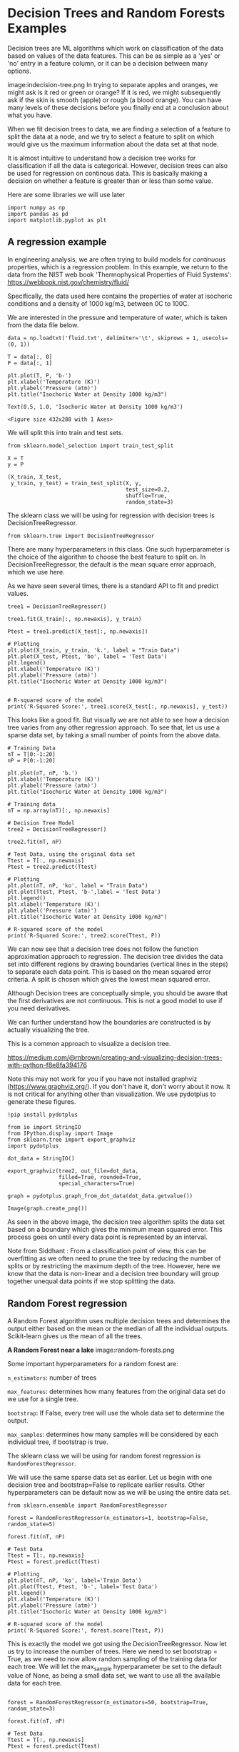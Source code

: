 #+author: John Kitchin and Siddhant Lambor

* Decision Trees and Random Forests Examples

Decision trees are ML algorithms which work on classification of the data based on values of the data features. This can be as simple as a 'yes' or 'no' entry in a feature column, or it can be a decision between many options.

image:indecision-tree.png
In trying to separate apples and oranges, we might ask is it red or green or orange? If it is red, we might subsequently ask if the skin is smooth (apple) or rough (a blood orange). You can have many levels of these decisions before you finally end at a conclusion about what you have.

When we fit decision trees to data, we are finding a selection of a feature to split the data at a node, and we try to select a feature to split on which would give us the maximum information about the data set at that node.

It is almost intuitive to understand how a decision tree works for classification if all the data is categorical. However, decision trees can also be used for regression on continous data. This is basically making a decision on whether a feature is greater than or less than some value.

Here are some libraries we will use later
#+BEGIN_SRC ipython
import numpy as np
import pandas as pd
import matplotlib.pyplot as plt
#+END_SRC

#+RESULTS:
:results:
# Out [2]:
:end:

** A regression example

In engineering analysis, we are often trying to build models for /continuous/ properties, which is a regression problem. In this example, we return to the data from the NIST web book 'Thermophysical Properties of Fluid Systems': https://webbook.nist.gov/chemistry/fluid/

Specifically, the data used here contains the properties of water at isochoric conditions and a density of 1000 kg/m3, between 0C to 100C.

We are interested in the pressure and temperature of water, which is taken from the data file below.

 #+BEGIN_SRC ipython
data = np.loadtxt('fluid.txt', delimiter='\t', skiprows = 1, usecols=(0, 1))

T = data[:, 0]
P = data[:, 1]

plt.plot(T, P, 'b-')
plt.xlabel('Temperature (K)')
plt.ylabel('Pressure (atm)')
plt.title("Isochoric Water at Density 1000 kg/m3")
 #+END_SRC

 #+RESULTS:
 :results:
 # Out [14]:
 # text/plain
 : Text(0.5, 1.0, 'Isochoric Water at Density 1000 kg/m3')

 # text/plain
 : <Figure size 432x288 with 1 Axes>

 # image/png
 [[file:obipy-resources/d2fbd1a04684ce3d706edd2a408fb9db273cd365/567d8b70a3fbe761d400158f4fc13637ce645ce0.png]]
 :end:

We will split this into train and test sets.

 #+BEGIN_SRC ipython
from sklearn.model_selection import train_test_split

X = T
y = P

(X_train, X_test,
 y_train, y_test) = train_test_split(X, y,
                                     test_size=0.2,
                                     shuffle=True,
                                     random_state=3)
 #+END_SRC

 #+RESULTS:
 :results:
 # Out [15]:
 :end:

The sklearn class we will be using for regression with decision trees is DecisionTreeRegressor.

#+BEGIN_SRC ipython
from sklearn.tree import DecisionTreeRegressor
#+END_SRC

#+RESULTS:
:results:
# Out [5]:
:end:

There are many hyperparameters in this class. One such hyperparameter is the choice of the algorithm to choose the best feature to split on. In DecisionTreeRegressor, the default is the mean square error approach, which we use here.

As we have seen several times, there is a standard API to fit and predict values.

#+BEGIN_SRC ipython
tree1 = DecisionTreeRegressor()

tree1.fit(X_train[:, np.newaxis], y_train)

Ptest = tree1.predict(X_test[:, np.newaxis])

# Plotting
plt.plot(X_train, y_train, 'k.', label = "Train Data")
plt.plot(X_test, Ptest, 'bo', label = 'Test Data')
plt.legend()
plt.xlabel('Temperature (K)')
plt.ylabel('Pressure (atm)')
plt.title("Isochoric Water at Density 1000 kg/m3")


# R-squared score of the model
print('R-Squared Score:', tree1.score(X_test[:, np.newaxis], y_test))
#+END_SRC

#+RESULTS:
:results:
# Out [16]:
# output
R-Squared Score: 0.999639135977875

# text/plain
: <Figure size 432x288 with 1 Axes>

# image/png
[[file:obipy-resources/d2fbd1a04684ce3d706edd2a408fb9db273cd365/5a377c09585682fda1a6c358bc15064206370137.png]]
:end:

This looks like a good fit. But visually we are not able to see how a decision tree varies from any other regression approach. To see that, let us use a sparse data set, by taking a small number of points from the above data.

#+BEGIN_SRC ipython
# Training Data
nT = T[0:-1:20]
nP = P[0:-1:20]

plt.plot(nT, nP, 'b.')
plt.xlabel('Temperature (K)')
plt.ylabel('Pressure (atm)')
plt.title("Isochoric Water at Density 1000 kg/m3")
#+END_SRC

#+RESULTS:
:results:
# Out [19]:
# text/plain
: Text(0.5, 1.0, 'Isochoric Water at Density 1000 kg/m3')

# text/plain
: <Figure size 432x288 with 1 Axes>

# image/png
[[file:obipy-resources/d2fbd1a04684ce3d706edd2a408fb9db273cd365/70778b8932f374abf2c07fb398400407fd717e77.png]]
:end:

#+BEGIN_SRC ipython
# Training data
nT = np.array(nT)[:, np.newaxis]

# Decision Tree Model
tree2 = DecisionTreeRegressor()

tree2.fit(nT, nP)

# Test Data, using the original data set
Ttest = T[:, np.newaxis]
Ptest = tree2.predict(Ttest)

# Plotting
plt.plot(nT, nP, 'ko', label = "Train Data")
plt.plot(Ttest, Ptest, 'b-',label = 'Test Data')
plt.legend()
plt.xlabel('Temperature (K)')
plt.ylabel('Pressure (atm)')
plt.title("Isochoric Water at Density 1000 kg/m3")

# R-squared score of the model
print('R-Squared Score:', tree2.score(Ttest, P))
#+END_SRC

#+RESULTS:
:results:
# Out [20]:
# output
R-Squared Score: 0.9812453324434975

# text/plain
: <Figure size 432x288 with 1 Axes>

# image/png
[[file:obipy-resources/d2fbd1a04684ce3d706edd2a408fb9db273cd365/bec8876bb2d74b26645794b2a2a4f17ca245e08a.png]]
:end:

We can now see that a decision tree does not follow the function approximation approach to regression. The decision tree divides the data set into different regions by drawing boundaries (vertical lines in the steps) to separate each data point. This is based on the mean squared error criteria. A split is chosen which gives the lowest mean squared error.

Although Decision trees are conceptually simple, you should be aware that the first derivatives are not continuous. This is not a good model to use if you need derivatives.


We can further understand how the boundaries are constructed is by actually visualizing the tree.

This is a common approach to visualize a decision tree.

https://medium.com/@rnbrown/creating-and-visualizing-decision-trees-with-python-f8e8fa394176

Note this may not work for you if you have not installed graphviz (https://www.graphviz.org/). If you don't have it, don't worry about it now. It is not critical for anything other than visualization. We use pydotplus to generate these figures.

#+BEGIN_SRC ipython
!pip install pydotplus
#+END_SRC

#+RESULTS:
:results:
# Out [9]:
# output
Requirement already satisfied: pydotplus in /Users/jkitchin/opt/anaconda3/lib/python3.7/site-packages (2.0.2)
Requirement already satisfied: pyparsing>=2.0.1 in /Users/jkitchin/opt/anaconda3/lib/python3.7/site-packages (from pydotplus) (2.4.6)

:end:


#+BEGIN_SRC ipython
from io import StringIO
from IPython.display import Image
from sklearn.tree import export_graphviz
import pydotplus

dot_data = StringIO()

export_graphviz(tree2, out_file=dot_data,
                filled=True, rounded=True,
                special_characters=True)

graph = pydotplus.graph_from_dot_data(dot_data.getvalue())

Image(graph.create_png())
#+END_SRC

#+RESULTS:
:results:
# Out [21]:
# image/png
[[file:obipy-resources/d2fbd1a04684ce3d706edd2a408fb9db273cd365/b5cd3415259b663f36101d06d6973425b4a24c7f.png]]

# text/plain
: <IPython.core.display.Image object>
:end:


As seen in the above image, the decision tree algorithm splits the data set based on a boundary which gives the minimum mean squared error. This process goes on until every data point is represented by an interval.

Note from Siddhant : From a classification point of view, this can be overfitting as we often need to prune the tree by reducing the number of splits or by restricting the maximum depth of the tree. However, here we know that the data is non-linear and a decision tree boundary will group together unequal data points if we stop splitting the data.

** Random Forest regression

A Random Forest algorithm uses multiple decision trees and determines the output either based on the mean or the median of all the individual outputs. Scikit-learn gives us the mean of all the trees.

*A Random Forest near a lake*
image:random-forests.png


Some important hyperparameters for a random forest are:

=n_estimators=: number of trees

=max_features=: determines how many features from the original data set do we use for a single tree.

=bootstrap=: If False, every tree will use the whole data set to determine the output.

=max_samples=: determines how many samples will be considered by each individual tree, if bootstrap is true.

The sklearn class we will be using for random forest regression is =RandomForestRegressor=.

We will use the same sparse data set as earlier. Let us begin with one decision tree and bootstrap=False to replicate earlier results. Other hyperparameters can be default now as we will be using the entire data set.

#+BEGIN_SRC ipython
from sklearn.ensemble import RandomForestRegressor

forest = RandomForestRegressor(n_estimators=1, bootstrap=False, random_state=5)

forest.fit(nT, nP)

# Test Data
Ttest = T[:, np.newaxis]
Ptest = forest.predict(Ttest)

# Plotting
plt.plot(nT, nP, 'ko', label='Train Data')
plt.plot(Ttest, Ptest, 'b-', label='Test Data')
plt.legend()
plt.xlabel('Temperature (K)')
plt.ylabel('Pressure (atm)')
plt.title("Isochoric Water at Density 1000 kg/m3")

# R-squared score of the model
print('R-Squared Score:', forest.score(Ttest, P))
#+END_SRC

#+RESULTS:
:results:
# Out [22]:
# output
R-Squared Score: 0.9812453324434975

# text/plain
: <Figure size 432x288 with 1 Axes>

# image/png
[[file:obipy-resources/d2fbd1a04684ce3d706edd2a408fb9db273cd365/bec8876bb2d74b26645794b2a2a4f17ca245e08a.png]]
:end:

This is exactly the model we got using the DecisionTreeRegressor. Now let us try to increase the number of trees. Here we need to set bootstrap = True, as we need to now allow random sampling of the training data for each tree. We will let the max_sample hyperparameter be set to the default value of None, as being a small data set, we want to use all the available data for each tree.


#+BEGIN_SRC ipython

forest = RandomForestRegressor(n_estimators=50, bootstrap=True, random_state=3)

forest.fit(nT, nP)

# Test Data
Ttest = T[:, np.newaxis]
Ptest = forest.predict(Ttest)

# Plotting
plt.plot(nT, nP, 'ko', label='Train Data')
plt.plot(Ttest, Ptest, 'b-', label='Test Data')
plt.legend()
plt.xlabel('Temperature (K)')
plt.ylabel('Pressure (atm)')
plt.title("Isochoric Water at Density 1000 kg/m3")

# R-squared score of the model
print('R-Squared Score:', forest.score(Ttest, P))
#+END_SRC

#+RESULTS:
:results:
# Out [23]:
# output
R-Squared Score: 0.967072742873464

# text/plain
: <Figure size 432x288 with 1 Axes>

# image/png
[[file:obipy-resources/d2fbd1a04684ce3d706edd2a408fb9db273cd365/d4fdf2d236d3406be2d78517a16788313beee288.png]]
:end:

We are getting a better accuracy with a 50 trees. If we look at the plot closely, we can also see that the boundaries here more in number than those obtained through a single decision tree.

Let us see how does the accuracy of the model vary with an increase in number of the trees. Note this takes 30-60 seconds to run.

#+BEGIN_SRC ipython
ntrees = range(1, 100)   # number of trees
score = []   # R-squared score of the model


for i in ntrees:
    forest = RandomForestRegressor(
        n_estimators=i,
        bootstrap=True,
        random_state=3)
    forest.fit(nT, nP)

    # Accuracy of the model
    score.append(forest.score(Ttest, P))

plt.plot(ntrees, score)
plt.title("Score for a Forest")
plt.xlabel("Number of Trees")
plt.ylabel("R-squared")
#+END_SRC

#+RESULTS:
:results:
# Out [24]:
# text/plain
: Text(0, 0.5, 'R-squared')

# text/plain
: <Figure size 432x288 with 1 Axes>

# image/png
[[file:obipy-resources/d2fbd1a04684ce3d706edd2a408fb9db273cd365/fe9c25e6436ba31c64a9dd881324db82748896bb.png]]
:end:

As we can see here, the accuracy of our model goes on increasing as we use more number of trees to predict the output, until we reach a threshold beyond which the accuracy stays almost constant.

* Classification

The goal here is to predict whether a chemical species is in the supercritical fluid phase based on its temperature and pressure.

Our training data consists of 3 features and 1 binary label. Two of these features are the temperature (K) and pressure (MPa), which are continuous variables. The third feature is a binary feature with Species = 1 being water and Species = 0 being Carbon dioxide. The label for each data point consists of the phase of the fluid. 1 indicates the species at the given temperature and pressure is in its supercritical phase and 0 indicates otherwise.


#+BEGIN_SRC ipython
df = pd.read_csv('SuperCritical-Train.csv', index_col = 0)
df.columns
#+END_SRC

#+RESULTS:
:results:
# Out [25]:
# text/plain
: Index(['Temp', 'Pres', 'Species', 'SuperCritical'], dtype='object')
:end:

Let us extract the data in a suitable form to feed to the sklearn function.

#+BEGIN_SRC ipython
T = np.array(df.Temp)     # Temperature
P = np.array(df.Pres)     # Pressure
S = np.array(df.Species)  # Species

# Training Features
X = np.array([T, P, S]).T
X
#+END_SRC

#+RESULTS:
:results:
# Out [26]:
# text/plain
: array([[199.489547  ,  23.54967778,   1.        ],
:        [148.27129694,  23.49114191,   0.        ],
:        [207.74233387,   5.54742458,   1.        ],
:        ...,
:        [371.41868243,  28.33630278,   0.        ],
:        [135.84429994,  10.4922712 ,   0.        ],
:        [576.09586989,  18.45111273,   1.        ]])
:end:


We will be using the 'gini impurity' (default) to select the best feature to split on at a node. We do not want overfitting here, thus we will restrict the max_depth to 3 in this case.

#+BEGIN_SRC ipython
# Training labels
y = np.array(df.SuperCritical)
#+END_SRC

We will be using the 'gini impurity' (default) to select the best feature to split on at a node. We do not want overfitting here, thus we will restrict the max_depth to 3 in this case.

#+BEGIN_SRC ipython

from sklearn.tree import DecisionTreeClassifier
tree3 = DecisionTreeClassifier(max_depth=3)
tree3.fit(X, y)
#+END_SRC

#+RESULTS:
:results:
# Out [27]:
# text/plain
: DecisionTreeClassifier(ccp_alpha=0.0, class_weight=None, criterion='gini',
:                        max_depth=3, max_features=None, max_leaf_nodes=None,
:                        min_impurity_decrease=0.0, min_impurity_split=None,
:                        min_samples_leaf=1, min_samples_split=2,
:                        min_weight_fraction_leaf=0.0, presort='deprecated',
:                        random_state=None, splitter='best')
:end:

We evaluate this with the test data features and labels.

#+BEGIN_SRC ipython
df1 = pd.read_csv('SuperCritical-Test.csv', index_col = 0)
df1.columns
#+END_SRC

#+RESULTS:
:results:
# Out [28]:
# text/plain
: Index(['Temp', 'Pres', 'Species', 'SuperCritical'], dtype='object')
:end:



#+BEGIN_SRC ipython
# Test Data

Ttest = np.array(df1.Temp)     # Temperature
Ptest = np.array(df1.Pres)     # Pressure
Stest = np.array(df1.Species)  # Species

# Test Features
Xtest = np.array([Ttest, Ptest, Stest]).T
Xtest
#+END_SRC

#+RESULTS:
:results:
# Out [29]:
# text/plain
: array([[953,  12,   0],
:        [969,  29,   0],
:        [257,  23,   0],
:        ...,
:        [722,  22,   0],
:        [297,  21,   1],
:        [ 64,  35,   0]])
:end:


#+BEGIN_SRC ipython
# True test labels

ytrueTest = np.array(df1.SuperCritical)
#+END_SRC

#+RESULTS:
:results:
# Out [30]:
:end:

To see how well our model fits to the test data, let us use the .score attribute to calculate the R-squared score of the model.

#+BEGIN_SRC ipython
print('R-Squared Score:', tree3.score(Xtest, ytrueTest))
#+END_SRC

#+RESULTS:
:results:
# Out [31]:
# output
R-Squared Score: 0.889

:end:

It is a pretty straight forward data set, and thus we have got a good accuracy on our model.

Visualizing the tree:

#+BEGIN_SRC ipython
dot_data = StringIO()

export_graphviz(tree3, out_file=dot_data,
                filled=True, rounded=True,
                special_characters=True)

graph = pydotplus.graph_from_dot_data(dot_data.getvalue())

Image(graph.create_png())
#+END_SRC

#+RESULTS:
:results:
# Out [32]:
# image/png
[[file:obipy-resources/d2fbd1a04684ce3d706edd2a408fb9db273cd365/75feb458035566d5c03e32e44ff40dc818ba8f8b.png]]

# text/plain
: <IPython.core.display.Image object>
:end:

** Random forest classifiers

Let us see how using multiple trees help us in this case. We will be using the RandomForestClassifier class from scikit-learn.

#+BEGIN_SRC ipython
from sklearn.ensemble import RandomForestClassifier
#+END_SRC

#+RESULTS:
:results:
# Out [33]:
:end:

Let us first use a single decision tree with the whole data set to replicate our earlier results.

To do so, we have to also change the default hyperparameter max_features = 'auto' to max_features = None. This is different than in the regression approach. In regression max_features = None and 'auto' had the same outcome, wherein all the features would be used. In this case, max_feaures = None uses all the features. The default 'auto' uses the number of features equal to the sqrt(total features).

#+BEGIN_SRC ipython
forest = RandomForestClassifier(
    n_estimators=1,
    bootstrap=False,
    random_state=3,
    max_depth=3,
    max_features=None)

forest.fit(X, y)

print('R-Squared Score:', forest.score(Xtest, ytrueTest))
#+END_SRC

#+RESULTS:
:results:
# Out [40]:
# output
R-Squared Score: 0.889

:end:


Let us now add more decision trees, with a randomized feature selection and samples selection.

#+BEGIN_SRC ipython
forest = RandomForestClassifier(n_estimators =5, bootstrap = True, random_state=3, max_depth = 3, max_features = 'auto')

forest.fit(X, y)

print('R-Squared Score:', forest.score(Xtest, ytrueTest))
#+END_SRC

#+RESULTS:
:results:
# Out [41]:
# output
R-Squared Score: 0.92

:end:

Using 5 trees gave us a better output.

Let us try to visualize these 5 trees.


#+BEGIN_SRC ipython
from sklearn import tree
fn = ['Temp', 'Pres', 'Species']
cn = 'SuperCritical'
fig, axes = plt.subplots(nrows=1, ncols=5, figsize=(8, 2))
for index in range(0, 5):
    tree.plot_tree(forest.estimators_[index],
                   feature_names=fn,
                   class_names=cn,
                   filled=True,
                   ax=axes[index])
    axes[index].set_title('Estimator: ' + str(index), fontsize=11)
#+END_SRC

#+RESULTS:
:results:
# Out [45]:
# text/plain
: <Figure size 576x144 with 5 Axes>

# image/png
[[file:obipy-resources/d2fbd1a04684ce3d706edd2a408fb9db273cd365/6bc8a9fa37a784e0d0e52cce08ddca53739e8c35.png]]
:end:



* Mleng - AKA the spAIce

There is much for to data science and machine learning than we have been able to cover this semester.

** Data visualization

This is one of the most critical capabilities in data science. We are very skilled at seeing patterns. Visualization is crucial for getting insight into the data, and in what the models mean. We focused primarily on matplotlib because it is pure Python. Many other approaches also involve Javascript, which is useful for graphics you can use in a browser, but which require knowledge of Javascript.

** Feature engineering

There are many efforts aimed at automating the search for features. These are often combinations of features, or transformed features. These methods all have to be augmented by regularization for feature selection.

The SISSO method (https://arxiv.org/pdf/1710.03319.pdf) of feature engineering uses an algorithm to generate many (potentially billions) of features based on algebraic construction algorithms, with a heavy regularization to remove ones that are not helpful.

** So many other kinds of models

There are so many other models that are possible.

*** Graph/convolution models

Convolutional models have functions that depend on several data points, and that develop features from them to fit the data. The original versions were used on images, where convolution filters were trained for classification. These ideas have been extended to graph representations of data, where the filters are convoluted over the connected nodes to develop features based on the neighbors of a point.

*** Symbolic regression

This is a method where instead of using flexible functions like neural networks where you fit the parameters, you instead use an algorithm to search for functions to generate equations. One approach to this is the ALAMO project from Prof. Sahinidis' group, which searches for the best equations to fit data.

- ALAMO :: http://archimedes.cheme.cmu.edu/?q=alamo

This is subtly different than the SISSO approach, which focuses on features.

There are many other approaches that leverage genetic programs, and decision trees for generating equations.

*** Reinforcement learning

This is a whole new class of machine learning models where instead of fitting models to reduce an error function, the models are trained to make decisions that maximize some kind of reward function (https://en.wikipedia.org/wiki/Reinforcement_learning). There are not many engineering applications of this method yet.

** Train, test /and/ validate

We only focused on train/test splits for testing the hyperparameters /within a single model/. When you are testing many models, you can run the risk of finding a model that simply fits the test data the best. In this case it is common to split the data into three sets: train, test and validate. The validate set is only used at the end to make sure that we have not overfit to the test data.

** Modern machine learning frameworks

PyTorch and TensorFlow are the two most common Python-based machine learning frameworks. These packages leverage automatic differentiation to let you build and train very flexible models. You might wonder why we didn't learn more about these?

They are much more complex to work with, and involve a different paradigm of programming. You have to pay attention to a whole new set of things. It is easier to pick out this style of machine learning /after/ you know what the algorithms are, and how they work.

Both of these are still rapidly developing, and believe it or not, a year ago it was the case that the version you start with at the beginning of a semester would be out of date by the end of the semester.

*That brings us to the end of the beginning!*
